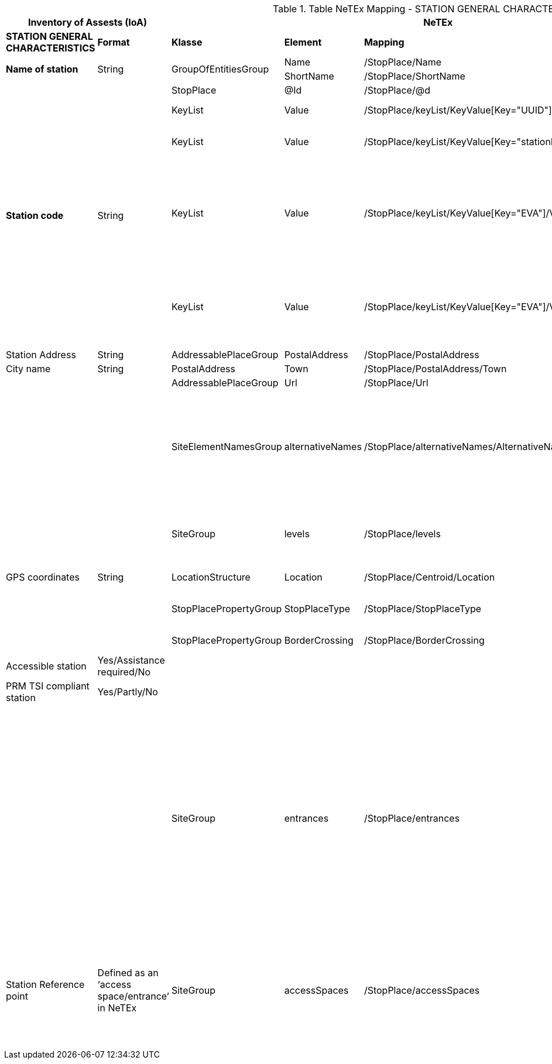 

.Table NeTEx Mapping - STATION GENERAL CHARACTERISTICS
[%header,cols="1a,1a,2a,1a,1a,2a"]
|===
2+|Inventory of Assests (IoA)
3+|NeTEx
|

|*STATION GENERAL CHARACTERISTICS*
|*Format*
|*Klasse*
|*Element*
|*Mapping*
|*Beschreibung*

.2+|*Name of station*
.2+|String
.2+|GroupOfEntitiesGroup
|Name
|/StopPlace/Name
|
|ShortName
|/StopPlace/ShortName
|

.5+|*Station code*
.5+|String
|StopPlace
|@Id
|/StopPlace/@d
|DHID des StopPlaces

|KeyList
|Value
|/StopPlace/keyList/KeyValue[Key="UUID"]/Value"
|eindeutige ID (key=*UUID*) der Station

|KeyList
|Value
|/StopPlace/keyList/KeyValue[Key="stationId"]/Value"
|Eindeutige ID (key=*stationId*) der Station in den Systemen von DB S&S

|KeyList
|Value
|/StopPlace/keyList/KeyValue[Key="EVA"]/Value"
|
Elektronische Verkehrsauskunft (EVA)-Nummer (key=*EVA*) ist der eindeutige Schlüssel einer Haltestelle in dem Europäischem Fahrplanzentrum (EFZ)

Aktuell kann es für eine Station aus mehreren Haltestellen im EFZ zusammensetzewn.

|KeyList
|Value
|/StopPlace/keyList/KeyValue[Key="EVA"]/Value"
|Die UIC (key=*UIC*) stellt die tarifliche Sicht auf eine Haltestelle im Ausland dar.

Aktuell kann sich eine Station aus mehreren UIC Haltestellen zusammensetzen.

|Station Address
|String
|AddressablePlaceGroup
|PostalAddress
|/StopPlace/PostalAddress
|

|City name
|String
|PostalAddress
|Town
|/StopPlace/PostalAddress/Town
|

|
|
|AddressablePlaceGroup
|Url
|/StopPlace/Url
|

|
|
|SiteElementNamesGroup
|alternativeNames
|/StopPlace/alternativeNames/AlternativeName[TypeOfName="speechLong"]
|
Übersicht alternative Namen:
[%header,cols="1a,1a,1a"]
!===
!Feld
!NameType
!TypeOfName

!text to speech (long)
!alias
!speechLong

!text to speech (short)
!alias
!speechShort
!===


|
|
|SiteGroup
|levels
|/StopPlace/levels
|Für eine Station werden alle Stockwerke (levels) definiert, da in anderen Bauwerksteilen und Equipments darauf verwiesen wird.
|GPS coordinates
|String
|LocationStructure
|Location
|/StopPlace/Centroid/Location
|GPS Cordinate wird mit Longitude und Latitude dargestellt

|
|
|StopPlacePropertyGroup
|StopPlaceType
|/StopPlace/StopPlaceType
|Es handelt sich hier immer um Stationen aka Bahnhöfe *railStation*

|
|
|StopPlacePropertyGroup
|BorderCrossing
|/StopPlace/BorderCrossing
|Handelt es sich um eine Grenzhaltestelle


|Accessible station
|Yes/Assistance required/No
|
|
|
|folgt in einer späteren User-Story

|PRM TSI compliant station
|Yes/Partly/No
|
|
|
|folgt in einer späteren User-Story

|
|
|SiteGroup
|entrances
|/StopPlace/entrances
|
Ein Eingang definiert den Ort an dem Reisende einen Bahnhof betreten und verlassen können.
Er ist Teil der äußeren Grenze des Bahnhofs, bis zu der das Hausrecht des Betreibers gilt.

Die dazugehörigen PlaceEquipments und Equipments in werden noch hinzugefügt.

Anmerkung:

- Ein -und Ausgänge werden über Entrance wie in dem EPIAP examples und nicht als StopPlaceEntrances modeliert.



|Station Reference point
|Defined as an ‘access space/entrance’
in NeTEx
|SiteGroup
|accessSpaces
|/StopPlace/accessSpaces
|
Orte am/im Bahnhof ohne direkten Zugang zu einem Fahrzeug (Wartebereich, Übergänge, Bahnhofshal-len, Tunnel, Brücken, etc.).

Bahnhofseingänge (siehe *entrances*) werden zu den Gebäudeteile über das Feld *ParentZoneRef* verbunden.

|===
